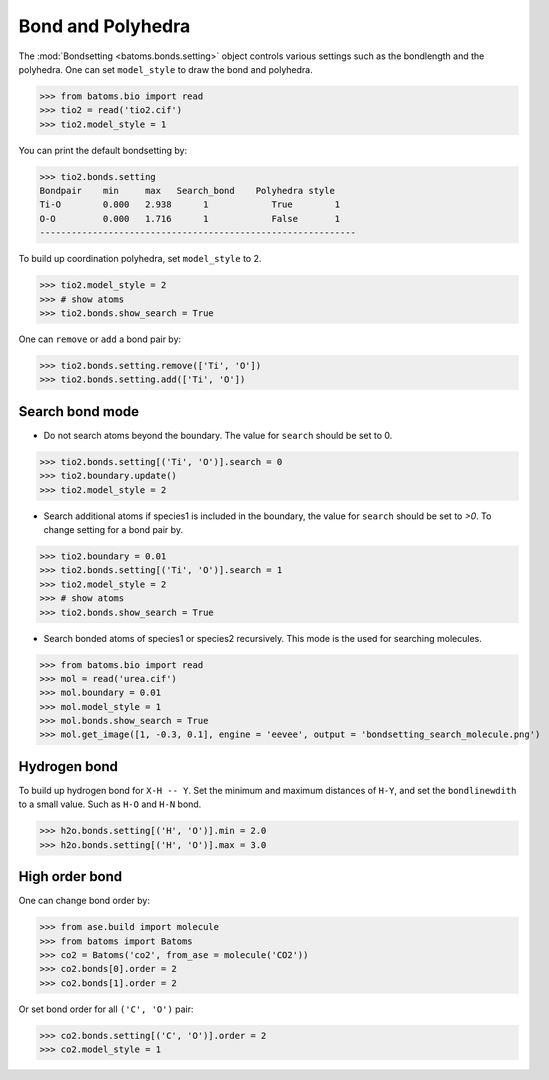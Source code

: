 
========================
Bond and Polyhedra
========================

The :mod:`Bondsetting <batoms.bonds.setting>` object controls various settings such as the bondlength and the polyhedra.
One can set ``model_style`` to draw the bond and polyhedra.

>>> from batoms.bio import read
>>> tio2 = read('tio2.cif')
>>> tio2.model_style = 1

.. image:: ../_static/figs/bond_tio2.png
   :width: 8cm

You can print the default bondsetting by:

>>> tio2.bonds.setting
Bondpair    min     max   Search_bond    Polyhedra style
Ti-O        0.000   2.938      1            True        1    
O-O         0.000   1.716      1            False       1    
------------------------------------------------------------

To build up coordination polyhedra, set ``model_style`` to 2. 

>>> tio2.model_style = 2
>>> # show atoms
>>> tio2.bonds.show_search = True


.. image:: ../_static/figs/bondsetting_tio2_1.png
   :width: 8cm

One can ``remove`` or ``add`` a bond pair by:

>>> tio2.bonds.setting.remove(['Ti', 'O'])
>>> tio2.bonds.setting.add(['Ti', 'O'])


Search bond mode
==================

* Do not search atoms beyond the boundary. The value for ``search`` should be set to 0.  

>>> tio2.bonds.setting[('Ti', 'O')].search = 0
>>> tio2.boundary.update()
>>> tio2.model_style = 2

.. image:: ../_static/figs/bondsetting_tio2_2.png
   :width: 8cm

* Search additional atoms if species1 is included in the boundary, the value for ``search`` should be set to `>0`. To change setting for a bond pair by.

>>> tio2.boundary = 0.01
>>> tio2.bonds.setting[('Ti', 'O')].search = 1
>>> tio2.model_style = 2
>>> # show atoms
>>> tio2.bonds.show_search = True

.. image:: ../_static/figs/bondsetting_tio2_3.png
   :width: 8cm



* Search bonded atoms of species1 or species2 recursively. This mode is the used for searching molecules.

>>> from batoms.bio import read
>>> mol = read('urea.cif')
>>> mol.boundary = 0.01
>>> mol.model_style = 1
>>> mol.bonds.show_search = True
>>> mol.get_image([1, -0.3, 0.1], engine = 'eevee', output = 'bondsetting_search_molecule.png')



.. image:: ../_static/figs/bondsetting_search_molecule.png
   :width: 8cm




Hydrogen bond
===================

To build up hydrogen bond for ``X-H -- Y``. Set the minimum and maximum distances of ``H-Y``, and set the ``bondlinewdith`` to a small value. Such as ``H-O`` and ``H-N`` bond.

>>> h2o.bonds.setting[('H', 'O')].min = 2.0
>>> h2o.bonds.setting[('H', 'O')].max = 3.0

.. image:: ../_static/figs/hydrogen-bond.png
   :width: 5cm

High order bond
=====================

One can change bond order by:

>>> from ase.build import molecule
>>> from batoms import Batoms
>>> co2 = Batoms('co2', from_ase = molecule('CO2'))
>>> co2.bonds[0].order = 2
>>> co2.bonds[1].order = 2

.. image:: ../_static/figs/bondsetting_order.png
   :width: 5cm


Or set bond order for all ``('C', 'O')`` pair:

>>> co2.bonds.setting[('C', 'O')].order = 2
>>> co2.model_style = 1



